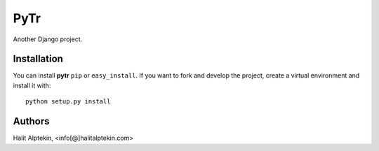 PyTr
========
Another Django project.

Installation
------------
You can install **pytr** ``pip`` or ``easy_install``. If you want to
fork and develop the project, create a virtual environment and install it
with::

    python setup.py install


Authors
-------
Halit Alptekin, <info[@]halitalptekin.com>
